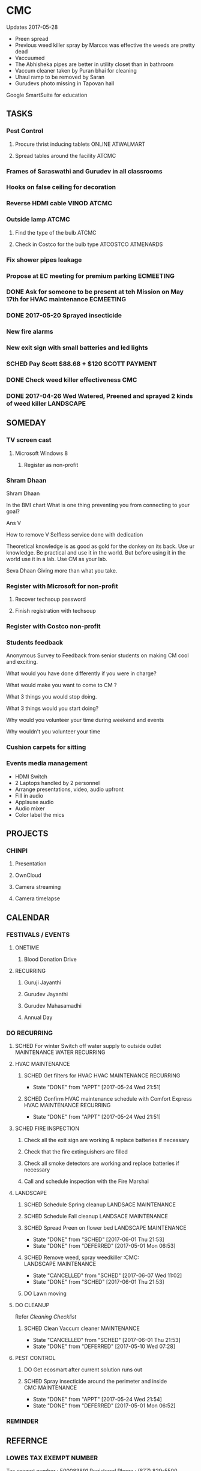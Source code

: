 
* CMC
Updates 2017-05-28
- Preen spread
- Previous weed killer spray by Marcos was effective the weeds are pretty dead
- Vaccuumed
- The Abhisheka pipes are better in utility closet than in bathroom
- Vaccum cleaner taken by Puran bhai for cleaning
- Uhaul ramp to be removed by Saran
- Gurudevs photo missing in Tapovan hall

Google SmartSuite for education

** TASKS
*** Pest Control
**** Procure thrist inducing tablets :ONLINE:ATWALMART:
**** Spread tables around the facility :ATCMC:
*** Frames of Saraswathi and Gurudev in all classrooms
*** Hooks on false ceiling for decoration
*** Reverse HDMI cable :VINOD:ATCMC:
*** Outside lamp :ATCMC:
**** Find the type of the bulb :ATCMC:
**** Check in Costco for the bulb type :ATCOSTCO:ATMENARDS:
*** Fix shower pipes leakage
*** Propose at EC meeting for premium parking                     :ECMEETING:
*** DONE Ask for someone to be present at teh Mission on May 17th for HVAC maintenance :ECMEETING:
    CLOSED: [2017-05-24 Wed 21:48]
*** DONE 2017-05-20 Sprayed insecticide
    CLOSED: [2017-05-24 Wed 21:48]
*** New fire alarms
*** New exit sign with small batteries and led lights
*** SCHED Pay Scott $88.68 + $120                             :SCOTT:PAYMENT:
    SCHEDULED: <2017-04-30 Sun>
*** DONE Check weed killer effectiveness                                :CMC:
    SCHEDULED: <2017-04-30 Sun>
*** DONE 2017-04-26 Wed Watered, Preened and sprayed 2 kinds of weed killer :LANDSCAPE:

** SOMEDAY
*** TV screen cast
**** Microsoft Windows 8
***** Register as non-profit



*** Shram Dhaan
Shram Dhaan

In the BMI chart What is one thing preventing you from connecting to your goal?

Ans V

How to remove V
Selfless service done with dedication

Theoretical knowledge is as good as gold for the donkey on its back. Use ur knowledge. Be practical and use it in the world. But before using it in the world use it in a lab. Use CM as your lab.

Seva Dhaan
Giving more than what you take.

*** Register with Microsoft for non-profit
**** Recover techsoup password
**** Finish registration with techsoup
*** Register with Costco non-profit
*** Students feedback
Anonymous Survey to Feedback from senior students on making CM cool and exciting.

What would you have done differently if you were in charge?

What would make you want to come to CM ?

What 3 things you would stop doing.

What 3 things would you start doing?

Why would you volunteer your time during weekend and events

Why wouldn't you volunteer your time
*** Cushion carpets for sitting

*** Events media management
- HDMI Switch
- 2 Laptops handled by 2 personnel
- Arrange presentations, video, audio upfront
- Fill in audio
- Applause audio
- Audio mixer
- Color label the mics
** PROJECTS
*** CHINPI
**** Presentation

**** OwnCloud

**** Camera streaming

**** Camera timelapse
** CALENDAR
:PROPERTIES:
:CATEGORY: CMC-Calendar
:END:

*** FESTIVALS / EVENTS
**** ONETIME
***** Blood Donation Drive
      SCHEDULED: <2017-08-13 Sun>
**** RECURRING
***** Guruji Jayanthi
***** Gurudev Jayanthi
***** Gurudev Mahasamadhi
***** Annual Day

*** DO RECURRING
**** SCHED For winter Switch off water supply to outside outlet :MAINTENANCE:WATER:RECURRING:
     SCHEDULED: <2017-10-15 Sun ++1y>
**** HVAC MAINTENANCE
***** SCHED Get filters for HVAC                 :HVAC:MAINTENANCE:RECURRING:
      SCHEDULED: <2017-09-01 Fri ++6m>
      - State "DONE"       from "APPT"       [2017-05-24 Wed 21:51]
      :PROPERTIES:
      :LAST_REPEAT: [2017-05-24 Wed 21:51]
      :END:
***** SCHED Confirm HVAC maintenance schedule with Comfort Express :HVAC:MAINTENANCE:RECURRING:
      SCHEDULED: <2017-10-30 Mon ++6m>
      - State "DONE"       from "APPT"       [2017-05-24 Wed 21:51]
      :PROPERTIES:
      :LAST_REPEAT: [2017-05-24 Wed 21:51]
      :END:
**** SCHED FIRE INSPECTION
***** Check all the exit sign are working & replace batteries if necessary
***** Check that the fire extinguishers are filled
***** Check all smoke detectors are working and replace batteries if necessary
***** Call and schedule inspection with the Fire Marshal
**** LANDSCAPE
***** SCHED Schedule Spring cleanup                    :LANDSACE:MAINTENANCE:
      SCHEDULED: <2018-04-01 Sun ++1y>
***** SCHED Schedule Fall cleanup                     :LANDSACE:MAINTENANCE:
      SCHEDULED: <2017-10-15 Sun ++1y>
***** SCHED Spread Preen on flower bed                :LANDSCAPE:MAINTENANCE:
      SCHEDULED: <2017-06-26 Mon ++1m>
      - State "DONE"       from "SCHED"      [2017-06-01 Thu 21:53]
      - State "DONE"       from "DEFERRED"   [2017-05-01 Mon 06:53]
      :PROPERTIES:
      :LAST_REPEAT: [2017-06-01 Thu 21:53]
      :END:
***** SCHED Remove weed, spray weedkiller        :CMC::LANDSCAPE:MAINTENANCE:
      SCHEDULED: <2017-06-12 Mon ++7d>
      - State "CANCELLED"  from "SCHED"      [2017-06-07 Wed 11:02]
      - State "DONE"       from "SCHED"      [2017-06-01 Thu 21:53]
      :PROPERTIES:
      :LAST_REPEAT: [2017-06-07 Wed 11:02]
      :END:
***** DO Lawn moving

**** DO CLEANUP
     SCHEDULED: <2017-06-15 Thu ++6m>
Refer [[Cleaning Checklist]]

***** SCHED Clean Vaccum cleaner                                :MAINTENANCE:
      SCHEDULED: <2017-06-25 Sun ++4w>
      - State "CANCELLED"  from "SCHED"      [2017-06-01 Thu 21:53]
      - State "DONE"       from "DEFERRED"   [2017-05-10 Wed 07:28]
      :PROPERTIES:
      :LAST_REPEAT: [2017-06-01 Thu 21:53]
      :END:

**** PEST CONTROL
***** DO Get ecosmart after current solution runs out
***** SCHED Spray insecticide around the perimeter and inside :CMC:MAINTENANCE:
      SCHEDULED: <2019-04-30 Tue ++1y>
      - State "DONE"       from "APPT"       [2017-05-24 Wed 21:54]
      - State "DONE"       from "DEFERRED"   [2017-05-01 Mon 06:52]
      :PROPERTIES:
      :LAST_REPEAT: [2017-05-24 Wed 21:54]
      :END:

*** REMINDER

** REFERNCE
*** LOWES TAX EXEMPT NUMBER
Tax exempt number : 500083891
Registered Phone  : (877) 829-5500

*** CHECKLISTS
**** <<Cleaning Checklist>>
***** Miscellaneous
- [ ] Classroom fans and lights
- [ ] Doors & Windows
- [ ] Supplies closet on 2nd Floor
- [ ] Photos throughout the facility
- [ ] Stairs
- [ ] Main entrance patio
- [ ] Hallway and stairs & walls hand railings
- [ ] Outside rake the flowerbed where mouse holes are visible
- [ ] Mold on sidings, wipe ?
- [ ] Rain gutter repair ( call Scott @ 614-526-9655)

***** Tapovan Hall
- [ ]   Altar
- [ ]   Ceiling ( A few new ceiling tiles should be available in the utility closet)
- [ ]   Walls
- [ ]   Photos
- [ ]   Closets x 2
- [ ]   Mike
- [ ]   Behind door
- [ ]   Curtain

***** Office | BookStall | Library
- [ ]   Boxes
- [ ]   Wall
- [ ]   Floor
- [ ]   Wires

***** Room before Tapovan Hall
- [ ]   Floor
- [ ]   Utility closet
- [ ]   Altar
- [ ]   Notice board
- [ ]   Wall, some have kids scribblings

***** Bathroom
- [ ]   Closet
- [ ]   Vaccum cleaner
- [ ]   Bowls
- [ ]   Ramp (Ask Saran to return this to U-HAUL)

***** Kitchen
- [ ]   Closet
- [ ]   Sink
- [ ]   Under the sink
- [ ]   Garbage dumpster 
- [ ]   Walls ( particularly the door and the wall near the dumpster)
- [ ]   Book shelf
- [ ]   Materials in and around the shelf near the microwave

***** Upstairs Bathroom
- [ ]   Boxes
- [ ]   Bowls


***** Classrooms
- [ ]  Floor
- [ ]  Walls
- [ ]  Ceiling
- [ ]  Closet
  

**** Balvihar Opening Checklist
- [ ] Start/set 3x AC/heater
- [ ] Check bathroom supplies
- [ ] Change calendar date
- [ ] Prepare chandana


**** Balvihar Closing Checklist 
- [ ] Shutdown projector
- [ ] Keep laptop & chart in office
- [ ] Take trash cover and empty all classrooms and bathrooms trash
- [ ] Reset A/C Heater
- [ ] Vacuum
- [ ] Remove trash and put fresh cover
- [ ] Shutoff lights
- [ ] Enable security
- [ ] Lock and leave

* OLD

** DONE Website inputs
Survey
Email / privacy should not leak out to thirdparty 
Workflow built in
Tracking, todo list
Security requirements
Simple interface
- where
- contact
- upcoming events



** DONE Send bala the scanned copy of the material cost for CM   :BALA:GMAIL:
   SCHEDULED: <2017-03-24 Fri>
** DONE Reimburse battery cost                               :BALA:CMC:GMAIL:
   CLOSED: [2017-05-24 Wed 21:56]
** DONE Return old batteries                                            :CMC:
   SCHEDULED: <2017-03-12 Sun>
** DONE Increase the shelf size                                         :CMC:
   SCHEDULED: <2017-03-12 Sun>

** DONE Get A/C Filters from Menards,                      :CMC:TASK:MENARDS:
   CLOSED: [2017-05-24 Wed 21:56]
  A/C filters  
  2x4


** DONE Send mail to Milind on Building FAQs          :GMAIL:MILIND:BUILDING:
FAQs from the Building Update session on 03/04/2017

Q. How does bank meet the rest of the funds
A. Based on current pledges and property value banks will lend upto $4million. Currrent estimate 2-3 mils. Good history of loans with banks. 5 years committment. Construnction loan will be released in phases.

Q. Can we approach banks which other community temples have contactd.
A. Yes, BHT, Jain Huntington, State. Sai temple yet to be approached.

Q. How is kitchen run in other centers.
A. Entirely volunteer driven.

Q. Can we go with septic tank now and connect to sewer later.
A. Yes. Septic tank input can be plugged and a new connection will have to be made to sewers connection.

Q. Acharyas living quaters in basement.
A. Open to Maybe upstairs somewhere where they don't get disturbed.

Q. Where will be play areas for the kids.
A. Lots of open area for outdoor play area. There will be indoor play area for winter.

Q. Layout plan why is more area left out.
A. Needs equivalent parking area for x number of projected people capacity. And also acts as a buffering zone to neighbouring properties.

Q. Will the statue have abhishekam monthly.
A. The Utsava moorthy will have monthly abhishekam. A big abhishekam can be had annually.

Q. How is cleaning of the dome and building ?
A. 

Q. How tall is the statue.
A. 5 to 6  feet tall and 12 feelt long 

Q. Can people walk till the statue
During main abhishekam, sponsorors can approach.

** DONE Reimbursement - Landscaping payment                        :CMC:BALA:
*** DONE Send scanned docs to Bala
*** DONE Send account details to Bala


** DONE Fix Broken Rain Gutter
   CLOSED: [2017-05-24 Wed 21:57]
*** DONE Mail Scott for quote, refer Manubhais mail on suggestion, use facilility :CMC:WAITING:SCOTT:
    SCHEDULED: <2017-03-13 Mon>




** DONE HVAC - Floating valve
*** DONE CHeck if I have already got a quote                      :CMC:GMAIL:
*** DONE Contact Comfort express again to get teh quote for floating valve :CMC:GMAIL:COMFORTEXPRESS:


** DONE Next Sat (Jan 1st) Pay for books and take the books       :CMC:RAJEE:
   SCHEDULED: <2016-12-31 Sat>


** DONE Send mail to Milind on inputs to construction        :CM:MILIND:MAIL:
   CLOSED: [2016-12-26 Mon 17:24]

Having thought over the temple matter as I drove back from the meeting, mainly inspired by Trinity program and Saran's pics of Matsya Narayana temple; I think the temple can be the key component to the Chinmaya Mission, in the sense, I guess 80% people know about to Temples and Gods and only 20% actually know the higher ideal behind the symbolism.
In line with Gurudev's vision and mission motto, in order to lead "maximum" number of people from "Idol" to "Ideal" behind it: 
i) First we need a temple with "Idol" Lord Narayana's  and 
ii) Second we can have Sound & Light show in the temple which connects the "Idol" to the highest "Ideal" behind it.

I have this vision for the Sound and Visual show of 4-5 minutes  : 
Every hour, the entire light in the room/temple dims, slowly moving stars are projected in the entire room as the audio recording indicates it as the universe. 
The lights, underneath the water on which the Lord Narayana is resting, lights up and the water is agitated to form white froth indidcating "Ksheera Saagara", while the audio narration explains the symbolism and significance behind the milky ocean on which the Lord rests.
Then the focus lights on the "Shesha naga" lights up while the audio narration indicates its significance and its symbolism. Audio narration can explain how "Nara Seva" can be "Narayana Seva" showcasing the service wing of Chinmaya Mission and how Lakshmi follows where Narayana is being served.
The presentation will end with explaining how Chinmaya Mission's "mission" is to make accssible to everyone the knowledge of hgher "Ideal" indicated the scriptures and temples. So the temple becomes the gateway to the Jnana, which is what temples are.

If we do good job on this, in future other Chinmaya centers will visit Columbus and say we want to indicate the connection between the Idol and the Ideal like this. And there is still more scope to expand on this, like ticketed 3D glasses (the simple blue and red ones) to give depth to the projection of the universe. And possibilities with Virtual Reality headsets are endless.
I think this will leave a taste behind among devotees specially among younger ones that there is more to temples than what is apparent. This will not only be an attraction to masses but also address the critics concern about Chinmaya Mission + Temple. This aspect of the temple need not be be incorporated from the start but expanded as and when funds gets available but it might be easier to sell the idea of temple with this aspect.
And I feel some of the CHYKS might be attracted to such a concept and might have valuable inputs and be more willing to engage in its execution.


** DONE Miscellaneous work - Summer 2016

*** DONE North entrance 
**** DONE Folding storm door is an option but might not be aesthetical to look on, but minimal movement once opened for the day.
**** DONE will need to be replaced by moon window
**** DONE [#A] The north entrance locks can be unlocked by breaking the glass, :SAFETY:
**** CANCELLED Scott will check if the loose lock handle will 

*** DONE Tile
**** DONE Apart from replacing broken tiles, in the kitchen the 6th tile from window close the fridge a tile need to be glued down

*** DONE TV location
**** DONE In kitchen, in between the window the space is less than 50 inches the TV will jutt out on windows several inches
**** DONE Other locations
***** is the book shelf by the kitchen, the width is just about 50 inches and top few shelves will have to be removed
***** The photo wall
***** Need the stake holders of the kitchen 

*** DONE Odor in book room
**** DONE Cap both the pipes as neither one would be open


*** DONE Get parking lights control manual from               :MANUJI:SHOWRI:

*** DONE Cabinet door not closing properly in Tapovan room
**** DONE One of the door has been fixed (by tightening screws on hinges)
**** DONE Other one closer to wall needs a shave on the top

*** DONE Bathroom cabinet setup  
Kitchen cabinet on top with pantry on either side, specs given to Scott

*** DONE Get the key to the CM-A                              :SHOWRI:VENKAT:

*** DONE Outside cabinet will need wooden support and will be screwed down

*** DONE Manuji will be sending out a revised list to Scott

*** DONE Scott will send the quote 

*** DONE Outside work, on weekday without needing anybody to come over.
**** DONE Should we specify that he is going over to CM Archana and if anybody is free can monitor his work.

*** DONE For Inside item will come over on Saturday ( 7/16 )

*** DATES

**** DONE 08 Jan - Sun - Vaikunta Ekadashi                        :CMC:DATES:
     DEADLINE: <2017-01-08 Sun>
     - Note taken on [2017-01-18 Wed 06:52]
**** DONE 24 Feb - Fri - Shivaratri                               :CMC:DATES:
     DEADLINE: <2017-02-24 Fri>
**** DONE 25 Mar - Sat - Holi                                     :CMC:DATES:
     DEADLINE: <2017-03-25 Sat>
**** DONE May - Mon - Gurudev's birthday                          :CMC:DATES:
     CLOSED: [2017-05-24 Wed 21:57] DEADLINE: <2018-05-08 Tue>
**** DONE 14 May -     - Mothers day                              :CMC:DATES:
     DEADLINE: <2017-05-14 Sun>

*** REFERENCE
**** Exit signs
http://www.lithonia.com/commercial/lhqm.html#.WKO6cxsrJeU

* org-mode configuration
#+COLUMNS: %38ITEM(Details) %TAGS(Context) %7TODO(To Do) %5Effort(Time){:} %6CLOCKSUM{Total}
#+PROPERTY: Effort_ALL 0 0:10 0:20 0:30 1:00 2:00 3:00 4:00 8:00
#+STARTUP: overview
#+STARTUP: logdone
#+TAGS: { OFFICE(o) HOME(h) CHIN(m)} COMPUTER(c) PROJECT(p) 
#+TAGS: READ(r) MOV(v)
#+TAGS: GMAIL(g) MAIL(m) DIAL(d)
#+SEQ_TODO:  SCHED(q) DO(w) STARTED(e) WAITING(r) APPT(t) | DONE(z) CANCELLED(x) DEFERRED(c)

